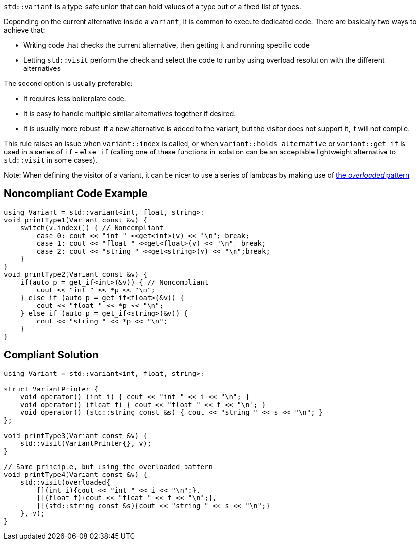 ``std::variant`` is a type-safe union that can hold values of a type out of a fixed list of types.

Depending on the current alternative inside a ``variant``, it is common to execute dedicated code. There are basically two ways to achieve that:

* Writing code that checks the current alternative, then getting it and running specific code
* Letting ``std::visit`` perform the check and select the code to run by using overload resolution with the different alternatives

The second option is usually preferable:

* It requires less boilerplate code.
* It is easy to handle multiple similar alternatives together if desired.
* It is usually more robust: if a new alternative is added to the variant, but the visitor does not support it, it will not compile.

This rule raises an issue when ``variant::index`` is called, or when ``variant::holds_alternative`` or ``variant::get_if`` is used in a series of ``if`` - ``else if`` (calling one of these functions in isolation can be an acceptable lightweight alternative to ``std::visit`` in some cases).


Note: When defining the visitor of a variant, it can be nicer to use a series of lambdas by making use of https://www.bfilipek.com/2019/02/2lines3featuresoverload.html[the _overloaded_ pattern]


== Noncompliant Code Example

----
using Variant = std::variant<int, float, string>;
void printType1(Variant const &v) {
    switch(v.index()) { // Noncompliant
        case 0: cout << "int " <<get<int>(v) << "\n"; break;
        case 1: cout << "float " <<get<float>(v) << "\n"; break;
        case 2: cout << "string " <<get<string>(v) << "\n";break;
    }
}
void printType2(Variant const &v) {
    if(auto p = get_if<int>(&v)) { // Noncompliant
        cout << "int " << *p << "\n";
    } else if (auto p = get_if<float>(&v)) {
        cout << "float " << *p << "\n";
    } else if (auto p = get_if<string>(&v)) {
        cout << "string " << *p << "\n";
    }
}
----


== Compliant Solution

----
using Variant = std::variant<int, float, string>;

struct VariantPrinter {
    void operator() (int i) { cout << "int " << i << "\n"; }
    void operator() (float f) { cout << "float " << f << "\n"; }
    void operator() (std::string const &s) { cout << "string " << s << "\n"; }
};

void printType3(Variant const &v) {
    std::visit(VariantPrinter{}, v);
}

// Same principle, but using the overloaded pattern
void printType4(Variant const &v) {
    std::visit(overloaded{
        [](int i){cout << "int " << i << "\n";},
        [](float f){cout << "float " << f << "\n";},
        [](std::string const &s){cout << "string " << s << "\n";}
    }, v);
}


----


